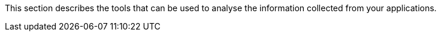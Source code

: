 :imagesdir: ../images

This section describes the tools that can be used to analyse the information collected from your applications.


